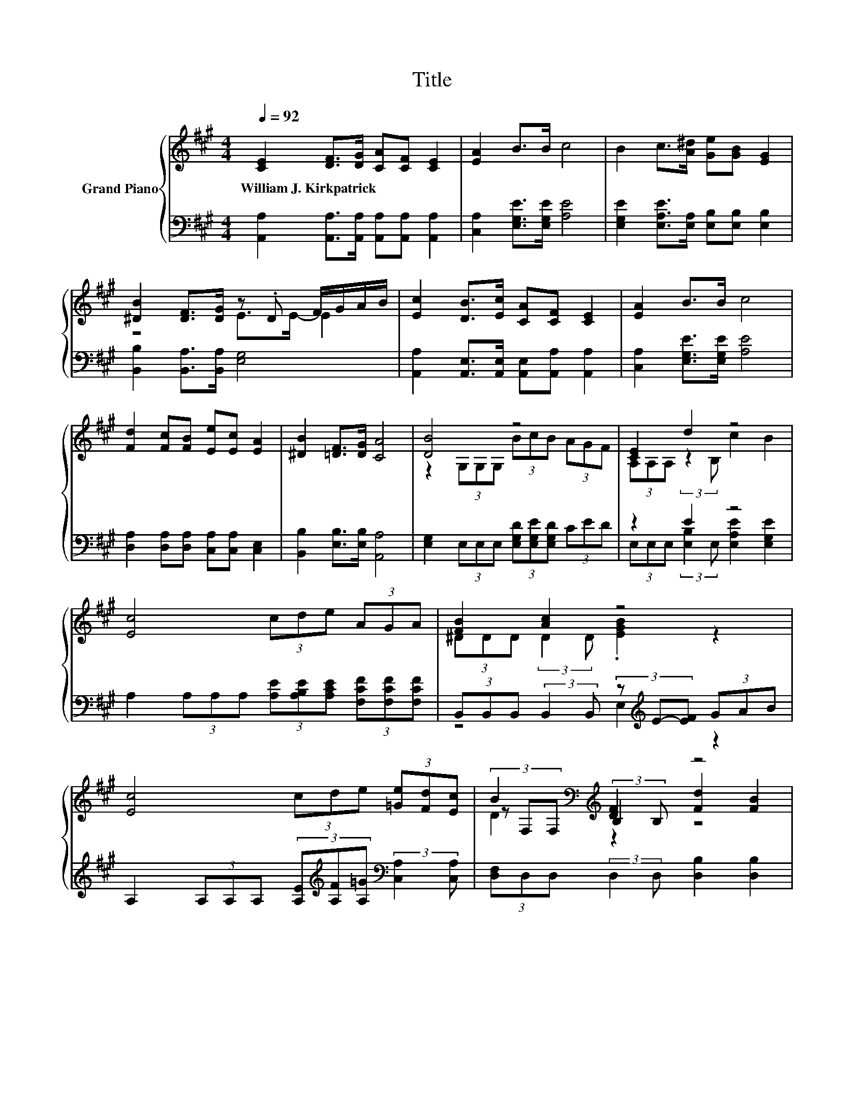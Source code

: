 X:1
T:Title
%%score { ( 1 3 5 ) | ( 2 4 ) }
L:1/8
Q:1/4=92
M:4/4
K:A
V:1 treble nm="Grand Piano"
V:3 treble 
V:5 treble 
V:2 bass 
V:4 bass 
V:1
 [CE]2 [DF]>[DG] [CA][CF] [CE]2 | [EA]2 B>B c4 | B2 c>[A^d] [Ge][GB] [EG]2 | %3
w: William~J.~Kirkpatrick * * * * *|||
 [^DB]2 [DF]>[DG] z .D F/G/A/B/ | [Ec]2 [DB]>[Ec] [CA][CF] [CE]2 | [EA]2 B>B c4 | %6
w: |||
 [Fd]2 [Fc][FB] [Ee][Ec] [EA]2 | [^DB]2 [=DF]>[DG] [CA]4 | [DB]4 z4 | [CE]2 d2 z4 | %10
w: ||||
 [Ec]4 (3cde (3AGA | [FB]2 [Ac]2 z4 | [Ec]4 (3cde (3[=Ge][Fd][Ec] | B2[K:bass][K:treble] [DF]2 z4 | %14
w: ||||
 [EG]4 z4 | [B,E]2 [B,^D]2[K:treble] E4 | [CE]2 [DF]>[DG] [CA][CF] [CE]2 | [EA]2 B>B c4 | %18
w: ||||
 B2 c>[A^d] [Ge][GB] [EG]2 | [^DB]2 [DF]>[DG] z .D F/G/A/B/ | [Ec]2 [DB]>[Ec] [CA][CF] [CE]2 | %21
w: |||
 [EA]2 B>B c4 | [Fd]2 [Fc][FB] [Ee][Ec] [EA]2 |[M:8/4] [^DB]2 [=DF]>[DG] [CA]4 z8 |] %24
w: |||
V:2
 [A,,A,]2 [A,,A,]>[A,,A,] [A,,A,][A,,A,] [A,,A,]2 | [C,A,]2 [E,G,E]>[E,G,E] [A,E]4 | %2
 [E,G,E]2 [E,A,E]>[E,A,] [E,B,][E,B,] [E,B,]2 | [B,,B,]2 [B,,A,]>[B,,A,] [E,G,]4 | %4
 [A,,A,]2 [A,,E,]>[A,,E,] [A,,E,][A,,A,] [A,,A,]2 | [C,A,]2 [E,G,E]>[E,G,E] [A,E]4 | %6
 [D,A,]2 [D,A,][D,A,] [C,A,][C,A,] [C,E,]2 | [B,,B,]2 [E,B,]>[E,B,] [A,,A,]4 | %8
 [E,G,]2 (3E,E,E, (3[E,G,D][E,G,E][E,G,D] (3CED | z2 E2 z4 | %10
 A,2 (3A,A,A, (3[A,E][A,B,E][A,CE] (3[F,CF][F,CF][F,CF] | %11
 (3B,,B,,B,, (3:2:2B,,2 B,, (3z[K:treble] E-[EF] (3GAB | %12
 A,2 (3A,A,A, (3[A,E][K:treble][A,F][A,=G][K:bass] (3:2:2[C,A,]2 [C,A,] | %13
 (3[D,F,]D,D, (3:2:2D,2 D, [D,B,]2 [D,B,]2 | [E,B,]2 (3E,E,E, (3E,E,E, (3A,,A,,A,, | z4 B,2 z2 | %16
 [A,,A,]2 [A,,A,]>[A,,A,] [A,,A,][A,,A,] [A,,A,]2 | [C,A,]2 [E,G,E]>[E,G,E] [A,E]4 | %18
 [E,G,E]2 [E,A,E]>[E,A,] [E,B,][E,B,] [E,B,]2 | [B,,B,]2 [B,,A,]>[B,,A,] [E,G,]4 | %20
 [A,,A,]2 [A,,E,]>[A,,E,] [A,,E,][A,,A,] [A,,A,]2 | [C,A,]2 [E,G,E]>[E,G,E] [A,E]4 | %22
 [D,A,]2 [D,A,][D,A,] [C,A,][C,A,] [C,E,]2 |[M:8/4] [B,,B,]2 [E,B,]>[E,B,] [A,,A,]4 z8 |] %24
V:3
 x8 | x8 | x8 | z4 E>E- E2 | x8 | x8 | x8 | x8 | z2 (3G,G,G, (3BcB (3AGF | %9
 (3A,A,A, (3:2:2z2 B, c2 B2 | x8 | (3^DDD (3:2:2D2 D .[EGB]2 z2 | x8 | %13
 (3z[K:bass] F,F,[K:treble] (3:2:2B,2 B, [Fd]2 [FB]2 | %14
 z2 (3B,B,B, (3[B,EG][A,EF][B,EG] (3[CEA][B,EG][A,CF] | (3G,G,G, (3:2:2A,2 A,[K:treble] z2 =D2 | %16
 x8 | x8 | x8 | z4 E>E- E2 | x8 | x8 | x8 |[M:8/4] x16 |] %24
V:4
 x8 | x8 | x8 | x8 | x8 | x8 | x8 | x8 | x8 | (3E,E,E, (3:2:2[E,B,]2 E, [E,A,E]2 [E,G,E]2 | x8 | %11
 z4 E,2[K:treble] z2 | x14/3[K:treble] x4/3[K:bass] x2 | x8 | x8 | %15
 (3B,,B,,B,, (3:2:2B,,2 B,, [E,G,]4 | x8 | x8 | x8 | x8 | x8 | x8 | x8 |[M:8/4] x16 |] %24
V:5
 x8 | x8 | x8 | x8 | x8 | x8 | x8 | x8 | x8 | x8 | x8 | x8 | x8 | D2[K:bass][K:treble] z2 z4 | x8 | %15
 x4[K:treble] x4 | x8 | x8 | x8 | x8 | x8 | x8 | x8 |[M:8/4] x16 |] %24

